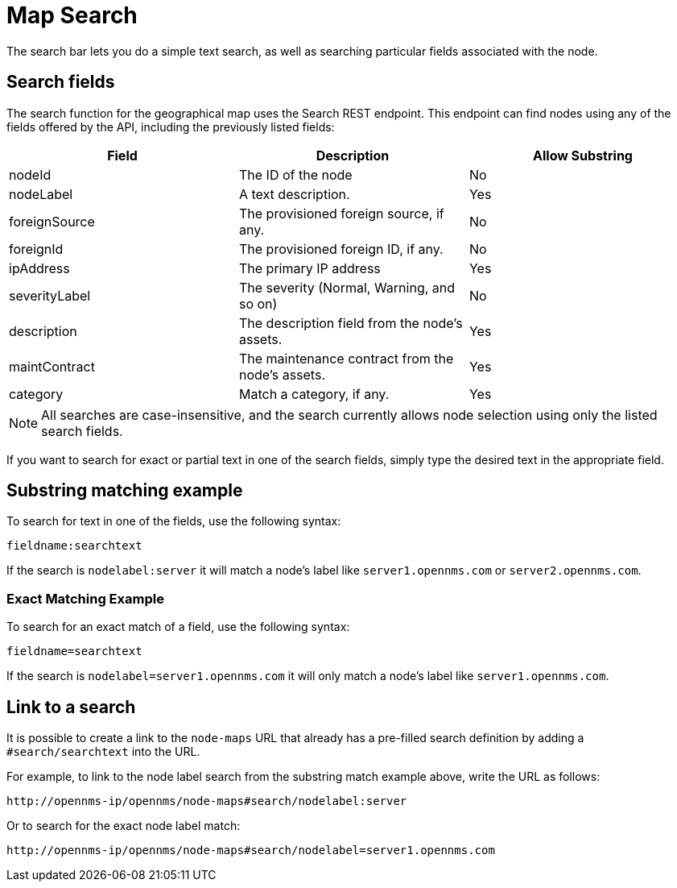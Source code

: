 = Map Search
:description: Learn how to search the geographical map in {page-component-title}.

The search bar lets you do a simple text search, as well as searching particular fields associated with the node.

== Search fields

The search function for the geographical map uses the Search REST endpoint.
This endpoint can find nodes using any of the fields offered by the API, including the previously listed fields:

[options="header"]
[cols="3*"]
|===
| Field
| Description
| Allow Substring

| nodeId
| The ID of the node
| No

| nodeLabel
| A text description.
| Yes

| foreignSource
| The provisioned foreign source, if any.
| No

| foreignId
| The provisioned foreign ID, if any.
| No

| ipAddress
| The primary IP address
| Yes

| severityLabel
| The severity (Normal, Warning, and so on)
| No

| description
| The description field from the node's assets.
| Yes

| maintContract
| The maintenance contract from the node's assets.
| Yes

| category
| Match a category, if any.
| Yes
|===

NOTE: All searches are case-insensitive, and the search currently allows node selection using only the listed search fields.

If you want to search for exact or partial text in one of the search fields, simply type the desired text in the appropriate field.

== Substring matching example

To search for text in one of the fields, use the following syntax:

`fieldname:searchtext`

If the search is `nodelabel:server` it will match a node's label like `server1.opennms.com` or `server2.opennms.com`.

=== Exact Matching Example

To search for an exact match of a field, use the following syntax:

`fieldname=searchtext`

If the search is `nodelabel=server1.opennms.com` it will only match a node's label like `server1.opennms.com`.

== Link to a search

It is possible to create a link to the `node-maps` URL that already has a pre-filled search definition by adding a `#search/searchtext` into the URL.

For example, to link to the node label search from the substring match example above, write the URL as follows:

`\http://opennms-ip/opennms/node-maps#search/nodelabel:server`


Or to search for the exact node label match:

`\http://opennms-ip/opennms/node-maps#search/nodelabel=server1.opennms.com`
